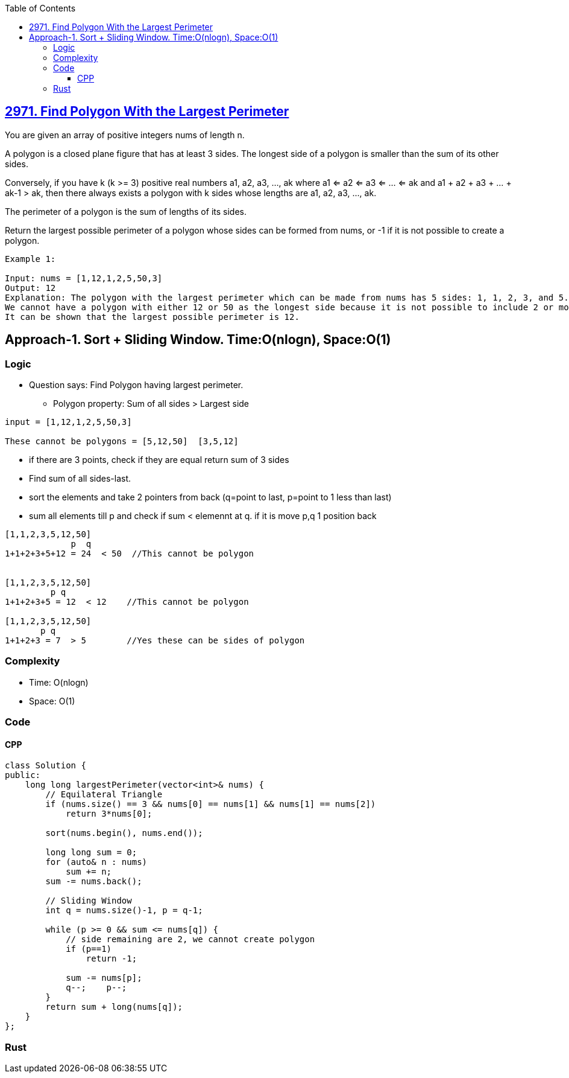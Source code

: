 :toc:
:toclevels: 6

== link:https://leetcode.com/problems/find-polygon-with-the-largest-perimeter/[2971. Find Polygon With the Largest Perimeter]
You are given an array of positive integers nums of length n.

A polygon is a closed plane figure that has at least 3 sides. The longest side of a polygon is smaller than the sum of its other sides.

Conversely, if you have k (k >= 3) positive real numbers a1, a2, a3, ..., ak where a1 <= a2 <= a3 <= ... <= ak and a1 + a2 + a3 + ... + ak-1 > ak, then there always exists a polygon with k sides whose lengths are a1, a2, a3, ..., ak.

The perimeter of a polygon is the sum of lengths of its sides.

Return the largest possible perimeter of a polygon whose sides can be formed from nums, or -1 if it is not possible to create a polygon.

```c
Example 1:

Input: nums = [1,12,1,2,5,50,3]
Output: 12
Explanation: The polygon with the largest perimeter which can be made from nums has 5 sides: 1, 1, 2, 3, and 5. The perimeter is 1 + 1 + 2 + 3 + 5 = 12.
We cannot have a polygon with either 12 or 50 as the longest side because it is not possible to include 2 or more smaller sides that have a greater sum than either of them.
It can be shown that the largest possible perimeter is 12.
```

== Approach-1. Sort + Sliding Window. Time:O(nlogn), Space:O(1)
=== Logic
* Question says: Find Polygon having largest perimeter.
** Polygon property: Sum of all sides > Largest side
```c
input = [1,12,1,2,5,50,3]

These cannot be polygons = [5,12,50]  [3,5,12]
```
* if there are 3 points, check if they are equal return sum of 3 sides
* Find sum of all sides-last.
* sort the elements and take 2 pointers from back (q=point to last, p=point to 1 less than last)
* sum all elements till p and check if sum < elemennt at q. if it is move p,q 1 position back
```c
[1,1,2,3,5,12,50]
             p  q
1+1+2+3+5+12 = 24  < 50  //This cannot be polygon


[1,1,2,3,5,12,50]
         p q
1+1+2+3+5 = 12  < 12    //This cannot be polygon

[1,1,2,3,5,12,50]
       p q
1+1+2+3 = 7  > 5        //Yes these can be sides of polygon
```

=== Complexity
* Time: O(nlogn)
* Space: O(1)

=== Code
==== CPP
```cpp
class Solution {
public:
    long long largestPerimeter(vector<int>& nums) {
        // Equilateral Triangle
        if (nums.size() == 3 && nums[0] == nums[1] && nums[1] == nums[2])
            return 3*nums[0];

        sort(nums.begin(), nums.end());

        long long sum = 0;
        for (auto& n : nums)
            sum += n;
        sum -= nums.back();

        // Sliding Window
        int q = nums.size()-1, p = q-1;

        while (p >= 0 && sum <= nums[q]) {
            // side remaining are 2, we cannot create polygon
            if (p==1)
                return -1;

            sum -= nums[p];
            q--;    p--;
        }
        return sum + long(nums[q]);
    }
};
```
=== Rust
